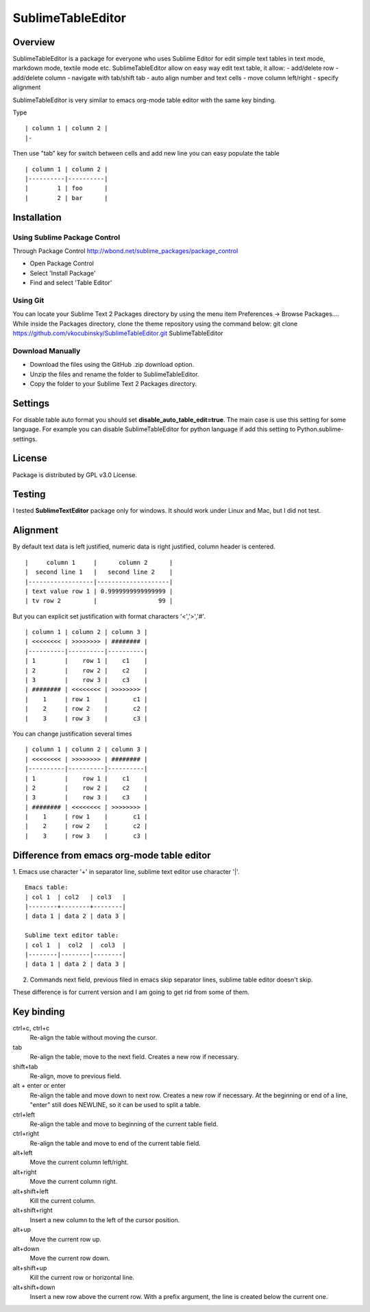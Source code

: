 ==================
SublimeTableEditor
==================

--------
Overview
--------

SublimeTableEditor is a package for everyone who uses Sublime Editor for edit simple text tables in text mode, markdown mode, textile mode etc. SublimeTableEditor allow on easy way edit text table, it allow:
- add/delete row
- add/delete column
- navigate with tab/shift tab
- auto align number and text cells
- move column left/right
- specify alignment

SublimeTableEditor is very similar to emacs org-mode table editor with the same key binding. 


Type 
::
    | column 1 | column 2 |
    |-

Then use "tab" key for switch between cells and add new line you can easy populate the table
::
    | column 1 | column 2 |
    |----------|----------|
    |        1 | foo      |
    |        2 | bar      |


------------
Installation
------------


Using Sublime Package Control
=============================

Through Package Control http://wbond.net/sublime_packages/package_control

- Open Package Control
- Select 'Install Package'
- Find and select 'Table Editor'

Using Git
=========

You can locate your Sublime Text 2 Packages directory by using the menu item Preferences -> Browse Packages....
While inside the Packages directory, clone the theme repository using the command below:
git clone https://github.com/vkocubinsky/SublimeTableEditor.git SublimeTableEditor

Download Manually
==========================

- Download the files using the GitHub .zip download option.
- Unzip the files and rename the folder to SublimeTableEditor.
- Copy the folder to your Sublime Text 2 Packages directory.


--------
Settings
--------

For disable table auto format you should set **disable_auto_table_edit=true**. The main case is 
use this setting for some language. For example you can disable SublimeTableEditor for python language if add
this setting to Python.sublime-settings.

-------
License
-------
Package is distributed by GPL v3.0 License.

-------
Testing
-------

I tested **SublimeTextEditor** package only for windows. It should work under Linux and Mac, but I did not test.

---------
Alignment
---------

By default text data is left justified, numeric data is right justified, column header is centered.
::
    |     column 1     |      column 2      |
    |  second line 1   |   second line 2    |
    |------------------|--------------------|
    | text value row 1 | 0.9999999999999999 |
    | tv row 2         |                 99 |

But you can explicit set justification with format characters '<','>','#'. 
::
    | column 1 | column 2 | column 3 |
    | <<<<<<<< | >>>>>>>> | ######## |
    |----------|----------|----------|
    | 1        |    row 1 |    c1    |
    | 2        |    row 2 |    c2    |
    | 3        |    row 3 |    c3    |
    | ######## | <<<<<<<< | >>>>>>>> |
    |    1     | row 1    |       c1 |
    |    2     | row 2    |       c2 |
    |    3     | row 3    |       c3 |

You can change justification several times
::
    | column 1 | column 2 | column 3 |
    | <<<<<<<< | >>>>>>>> | ######## |
    |----------|----------|----------|
    | 1        |    row 1 |    c1    |
    | 2        |    row 2 |    c2    |
    | 3        |    row 3 |    c3    |
    | ######## | <<<<<<<< | >>>>>>>> |
    |    1     | row 1    |       c1 |
    |    2     | row 2    |       c2 |
    |    3     | row 3    |       c3 |


-------------------------------------------
Difference from emacs org-mode table editor
-------------------------------------------

1. Emacs use character '+' in separator line, sublime text editor use character '|'.
::
    Emacs table:
    | col 1  | col2   | col3   |
    |--------+--------+--------|
    | data 1 | data 2 | data 3 |

    Sublime text editor table:
    | col 1  |  col2  |  col3  |
    |--------|--------|--------|
    | data 1 | data 2 | data 3 |

2. Commands next field, previous filed in emacs skip separator lines, sublime table editor doesn't skip.


These difference is for current version and I am going to get rid from some of them.


-----------
Key binding
-----------


ctrl+c, ctrl+c
    Re-align the table without moving the cursor.

tab
    Re-align the table, move to the next field. Creates a new row if necessary.

shift+tab
    Re-align, move to previous field.

alt + enter or enter
    Re-align the table and move down to next row. Creates a new row if necessary.
    At the beginning or end of a line, "enter" still does NEWLINE,
    so it can be used to split a table.

ctrl+left
    Re-align the table and move to beginning of the current table field.

ctrl+right
    Re-align the table and move to end of the current table field.

alt+left
    Move the current column left/right.

alt+right
    Move the current column right.

alt+shift+left
    Kill the current column.

alt+shift+right
    Insert a new column to the left of the cursor position.

alt+up
    Move the current row up.

alt+down
    Move the current row down.

alt+shift+up
    Kill the current row or horizontal line.

alt+shift+down
    Insert a new row above the current row. With a prefix argument, the line is
    created below the current one.
